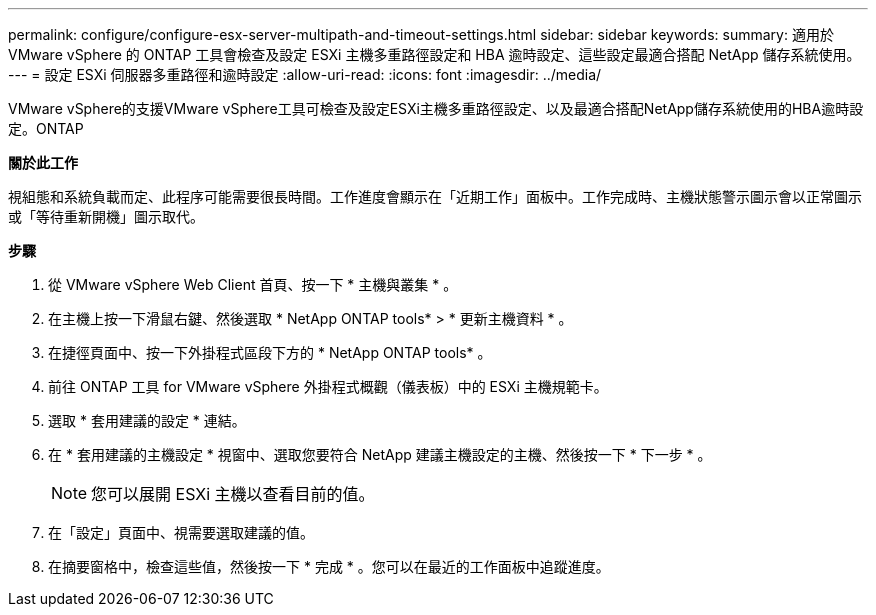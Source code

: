 ---
permalink: configure/configure-esx-server-multipath-and-timeout-settings.html 
sidebar: sidebar 
keywords:  
summary: 適用於 VMware vSphere 的 ONTAP 工具會檢查及設定 ESXi 主機多重路徑設定和 HBA 逾時設定、這些設定最適合搭配 NetApp 儲存系統使用。 
---
= 設定 ESXi 伺服器多重路徑和逾時設定
:allow-uri-read: 
:icons: font
:imagesdir: ../media/


[role="lead"]
VMware vSphere的支援VMware vSphere工具可檢查及設定ESXi主機多重路徑設定、以及最適合搭配NetApp儲存系統使用的HBA逾時設定。ONTAP

*關於此工作*

視組態和系統負載而定、此程序可能需要很長時間。工作進度會顯示在「近期工作」面板中。工作完成時、主機狀態警示圖示會以正常圖示或「等待重新開機」圖示取代。

*步驟*

. 從 VMware vSphere Web Client 首頁、按一下 * 主機與叢集 * 。
. 在主機上按一下滑鼠右鍵、然後選取 * NetApp ONTAP tools* > * 更新主機資料 * 。
. 在捷徑頁面中、按一下外掛程式區段下方的 * NetApp ONTAP tools* 。
. 前往 ONTAP 工具 for VMware vSphere 外掛程式概觀（儀表板）中的 ESXi 主機規範卡。
. 選取 * 套用建議的設定 * 連結。
. 在 * 套用建議的主機設定 * 視窗中、選取您要符合 NetApp 建議主機設定的主機、然後按一下 * 下一步 * 。
+

NOTE: 您可以展開 ESXi 主機以查看目前的值。

. 在「設定」頁面中、視需要選取建議的值。
. 在摘要窗格中，檢查這些值，然後按一下 * 完成 * 。您可以在最近的工作面板中追蹤進度。

